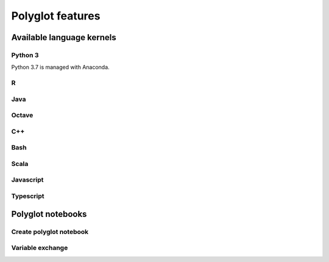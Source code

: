Polyglot features
=================

Available language kernels
--------------------------

Python 3
~~~~~~~~

Python 3.7 is managed with Anaconda.

R
~

Java
~~~~

Octave
~~~~~~

C++
~~~

Bash
~~~~

Scala
~~~~~

Javascript
~~~~~~~~~~

Typescript
~~~~~~~~~~

Polyglot notebooks
------------------

Create polyglot notebook
~~~~~~~~~~~~~~~~~~~~~~~~

Variable exchange
~~~~~~~~~~~~~~~~~
